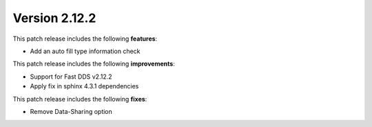 Version 2.12.2
^^^^^^^^^^^^^^

This patch release includes the following **features**:

* Add an auto fill type information check

This patch release includes the following **improvements**:

* Support for Fast DDS v2.12.2
* Apply fix in sphinx 4.3.1 dependencies

This patch release includes the following **fixes**:

* Remove Data-Sharing option
